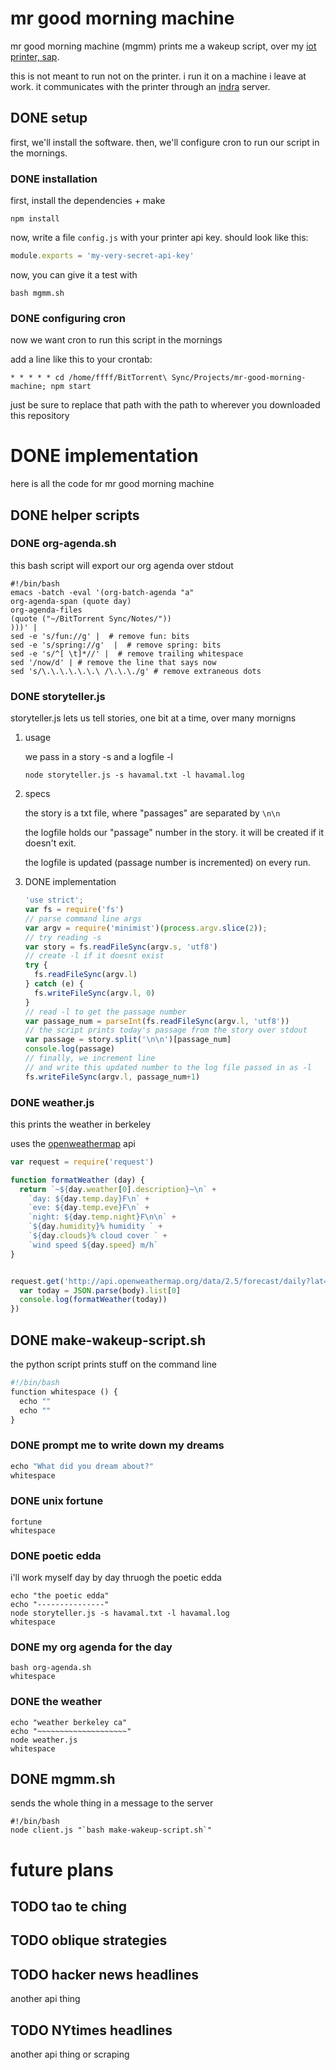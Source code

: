 * mr good morning machine

mr good morning machine (mgmm) prints me a wakeup script, over my [[https://github.com/elsehow/sap/][iot printer, sap]].

this is not meant to run not on the printer. i run it on a machine i leave at work. it communicates with the printer through an [[https://github.com/elsehow/indra-server][indra]] server.

** DONE setup
CLOSED: [2016-02-11 Thu 23:52]

first, we'll install the software. then, we'll configure cron to run our script in the mornings.

*** DONE installation
CLOSED: [2016-02-11 Thu 23:52]

first, install the dependencies + make 

#+BEGIN_SRC shell
npm install
#+END_SRC

now, write a file =config.js= with your printer api key. should look like this:

#+BEGIN_SRC js
module.exports = 'my-very-secret-api-key'
#+END_SRC

now, you can give it a test with

#+BEGIN_SRC shell
bash mgmm.sh
#+END_SRC

*** DONE configuring cron 
CLOSED: [2016-02-11 Thu 23:51]

now we want cron to run this script in the mornings

add a line like this to your crontab:

#+BEGIN_SRC
* * * * * cd /home/ffff/BitTorrent\ Sync/Projects/mr-good-morning-machine; npm start 
#+END_SRC

just be sure to replace that path with the path to wherever you downloaded this repository


* DONE implementation
CLOSED: [2016-02-11 Thu 23:36]

here is all the code for mr good morning machine

** DONE helper scripts
CLOSED: [2016-02-11 Thu 23:40]
*** DONE org-agenda.sh
CLOSED: [2016-02-11 Thu 22:10]

this bash script will export our org agenda over stdout

#+BEGIN_SRC shell :tangle org-agenda.sh
#!/bin/bash
emacs -batch -eval '(org-batch-agenda "a" 
org-agenda-span (quote day) 
org-agenda-files 
(quote ("~/BitTorrent Sync/Notes/"))
)))' | 
sed -e 's/fun://g' |  # remove fun: bits
sed -e 's/spring://g'  |  # remove spring: bits
sed -e 's/^[ \t]*//' |  # remove trailing whitespace
sed '/now/d' | # remove the line that says now
sed 's/\.\.\.\.\.\.\ /\.\.\./g' # remove extraneous dots
#+END_SRC

*** DONE storyteller.js

storyteller.js lets us tell stories, one bit at a time, over many mornigns

**** usage

we pass in a story -s and a logfile -l

#+BEGIN_SRC shell
node storyteller.js -s havamal.txt -l havamal.log
#+END_SRC

**** specs

the story is a txt file, where "passages" are separated by =\n\n=

the logfile holds our "passage" number in the story. it will be created if it doesn't exit.

the logfile is updated (passage number is incremented) on every run.

**** DONE implementation
CLOSED: [2016-02-11 Thu 23:57]

#+BEGIN_SRC js :tangle storyteller.js
'use strict';
var fs = require('fs')
// parse command line args
var argv = require('minimist')(process.argv.slice(2));
// try reading -s
var story = fs.readFileSync(argv.s, 'utf8')
// create -l if it doesnt exist
try {
  fs.readFileSync(argv.l)
} catch (e) {
  fs.writeFileSync(argv.l, 0)
}
// read -l to get the passage number
var passage_num = parseInt(fs.readFileSync(argv.l, 'utf8'))
// the script prints today's passage from the story over stdout
var passage = story.split('\n\n')[passage_num]
console.log(passage)
// finally, we increment line 
// and write this updated number to the log file passed in as -l
fs.writeFileSync(argv.l, passage_num+1)
#+END_SRC

*** DONE weather.js

this prints the weather in berkeley

uses the [[https://openweathermap.org][openweathermap]] api 

#+BEGIN_SRC js :tangle weather.js
var request = require('request')

function formatWeather (day) {
  return `~${day.weather[0].description}~\n` +
    `day: ${day.temp.day}F\n` +
    `eve: ${day.temp.eve}F\n` +
    `night: ${day.temp.night}F\n\n` +
    `${day.humidity}% humidity ` +
    `${day.clouds}% cloud cover ` +
    `wind speed ${day.speed} m/h`
}


request.get('http://api.openweathermap.org/data/2.5/forecast/daily?lat=37.8554&lon=-122.2839&appid=44db6a862fba0b067b1930da0d769e98&units=imperial', (err, res, body) => {
  var today = JSON.parse(body).list[0]
  console.log(formatWeather(today))
})
#+END_SRC
** DONE make-wakeup-script.sh
CLOSED: [2016-02-11 Thu 23:36]

the python script prints stuff on the command line

#+BEGIN_SRC python :tangle make-wakeup-script.sh
#!/bin/bash
function whitespace () {
  echo ""
  echo ""
}
#+END_SRC

*** DONE prompt me to write down my dreams
#+BEGIN_SRC python :tangle make-wakeup-script.sh
echo "What did you dream about?"
whitespace
#+END_SRC
*** DONE unix fortune
CLOSED: [2016-02-11 Thu 21:51]
#+BEGIN_SRC shell :tangle make-wakeup-script.sh
fortune
whitespace
#+END_SRC
*** DONE poetic edda
CLOSED: [2016-02-11 Thu 22:35]
i'll work myself day by day thruogh the poetic edda
#+BEGIN_SRC shell :tangle make-wakeup-script.sh
echo "the poetic edda"
echo "---------------"
node storyteller.js -s havamal.txt -l havamal.log
whitespace
#+END_SRC
*** DONE my org agenda for the day
CLOSED: [2016-02-11 Thu 21:52]
#+BEGIN_SRC shell :tangle make-wakeup-script.sh
bash org-agenda.sh
whitespace
#+END_SRC
*** DONE the weather 
CLOSED: [2016-02-11 Thu 23:34]
#+BEGIN_SRC shell :tangle make-wakeup-script.sh
echo "weather berkeley ca"
echo "~~~~~~~~~~~~~~~~~~~~"
node weather.js
whitespace
#+END_SRC

** DONE mgmm.sh
CLOSED: [2016-02-11 Thu 22:10]

sends the whole thing in a message to the server

#+BEGIN_SRC shell :tangle mgmm.sh
#!/bin/bash
node client.js "`bash make-wakeup-script.sh`"
#+END_SRC

* future plans
** TODO tao te ching
** TODO oblique strategies
** TODO hacker news headlines
another api thing
** TODO NYtimes headlines
another api thing or scraping
